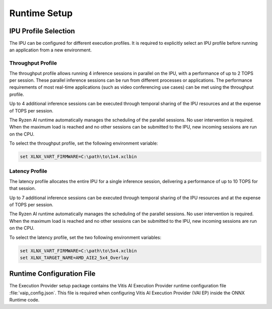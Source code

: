 #############
Runtime Setup
#############

.. _ipu-selection:

*********************
IPU Profile Selection
*********************


The IPU can be configured for different execution profiles. It is required to explicitly select an IPU profile before running an application from a new environment. 


Throughput Profile
==================

The throughput profile allows running 4 inference sessions in parallel on the IPU, with a performance of up to 2 TOPS per session. These parallel inference sessions can be run from different processes or applications. The performance requirements of most real-time applications (such as video conferencing use cases) can be met using the throughput profile.

Up to 4 additional inference sessions can be executed through temporal sharing of the IPU resources and at the expense of TOPS per session. 

The Ryzen AI runtime automatically manages the scheduling of the parallel sessions. No user intervention is required. When the maximum load is reached and no other sessions can be submitted to the IPU, new incoming sessions are run on the CPU.

To select the throughput profile, set the following environment variable:

.. code-block::

   set XLNX_VART_FIRMWARE=C:\path\to\1x4.xclbin


Latency Profile
===============

The latency profile allocates the entire IPU for a single inference session, delivering a performance of up to 10 TOPS for that session. 

Up to 7 additional inference sessions can be executed through temporal sharing of the IPU resources and at the expense of TOPS per session. 

The Ryzen AI runtime automatically manages the scheduling of the parallel sessions. No user intervention is required. When the maximum load is reached and no other sessions can be submitted to the IPU, new incoming sessions are run on the CPU.

To select the latency profile, set the two following environment variables:

.. code-block::

   set XLNX_VART_FIRMWARE=C:\path\to\5x4.xclbin
   set XLNX_TARGET_NAME=AMD_AIE2_5x4_Overlay


.. _config-file:

**************************
Runtime Configuration File
**************************

The Execution Provider setup package contains the Vitis AI Execution Provider runtime configuration file :file:`vaip_config.json`. This file is required when configuring Vitis AI Execution Provider (VAI EP) inside the ONNX Runtime code.
